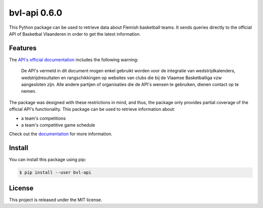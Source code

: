##############################################################################
bvl-api 0.6.0
##############################################################################

.. image:: https://github.com/alanverresen/bvl-api/actions/workflows/build.yml/badge.svg
    :target: https://github.com/alanverresen/bvl-api/actions/workflows/build.yml/badge.svg
    :alt: Build Status

.. image:: https://readthedocs.org/projects/bvl-api/badge/?version=latest
    :target: https://bvl-api.readthedocs.io/en/latest/?badge=latest
    :alt: Documentation Status

This Python package can be used to retrieve data about Flemish basketball
teams. It sends queries directly to the official API of Basketbal Vlaanderen
in order to get the latest information.


==============================================================================
Features
==============================================================================

The `API's official documentation <https://www.basketbal.vlaanderen/faq/detail/waar-vind-ik-de-api-documentatie>`_
includes the following warning:

.. epigraph::

    De API's vermeld in dit document mogen enkel gebruikt worden voor de
    integratie van wedstrijdkalenders, wedstrijdresultaten en rangschikkingen
    op websites van clubs die bij de Vlaamse Basketballiga vzw aangesloten
    zijn. Alle andere partijen of organisaties die de API's wensen te
    gebruiken, dienen contact op te nemen.

The package was designed with these restrictions in mind, and thus, the
package only provides partial coverage of the official API's functionality.
This package can be used to retrieve information about:

* a team's competitions
* a team's competitive game schedule

Check out the `documentation <https://bvl-api.readthedocs.io/en/latest/>`_
for more information.

==============================================================================
Install
==============================================================================

You can install this package using pip:

.. code-block:: sh

    $ pip install --user bvl-api


==============================================================================
License
==============================================================================

This project is released under the MIT license.
